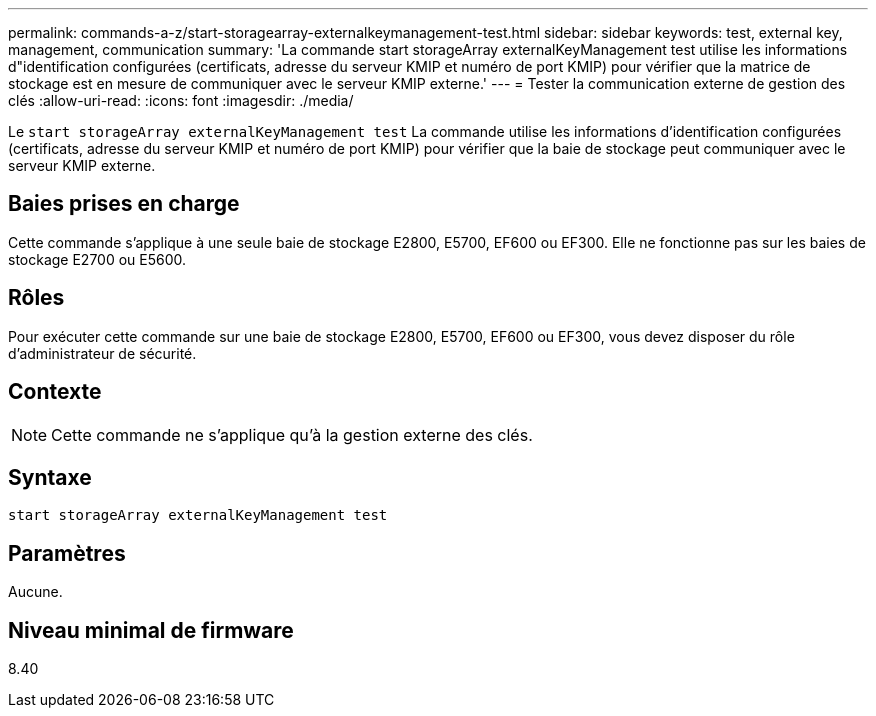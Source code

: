 ---
permalink: commands-a-z/start-storagearray-externalkeymanagement-test.html 
sidebar: sidebar 
keywords: test, external key, management, communication 
summary: 'La commande start storageArray externalKeyManagement test utilise les informations d"identification configurées (certificats, adresse du serveur KMIP et numéro de port KMIP) pour vérifier que la matrice de stockage est en mesure de communiquer avec le serveur KMIP externe.' 
---
= Tester la communication externe de gestion des clés
:allow-uri-read: 
:icons: font
:imagesdir: ./media/


[role="lead"]
Le `start storageArray externalKeyManagement test` La commande utilise les informations d'identification configurées (certificats, adresse du serveur KMIP et numéro de port KMIP) pour vérifier que la baie de stockage peut communiquer avec le serveur KMIP externe.



== Baies prises en charge

Cette commande s'applique à une seule baie de stockage E2800, E5700, EF600 ou EF300. Elle ne fonctionne pas sur les baies de stockage E2700 ou E5600.



== Rôles

Pour exécuter cette commande sur une baie de stockage E2800, E5700, EF600 ou EF300, vous devez disposer du rôle d'administrateur de sécurité.



== Contexte

[NOTE]
====
Cette commande ne s'applique qu'à la gestion externe des clés.

====


== Syntaxe

[listing]
----
start storageArray externalKeyManagement test
----


== Paramètres

Aucune.



== Niveau minimal de firmware

8.40
